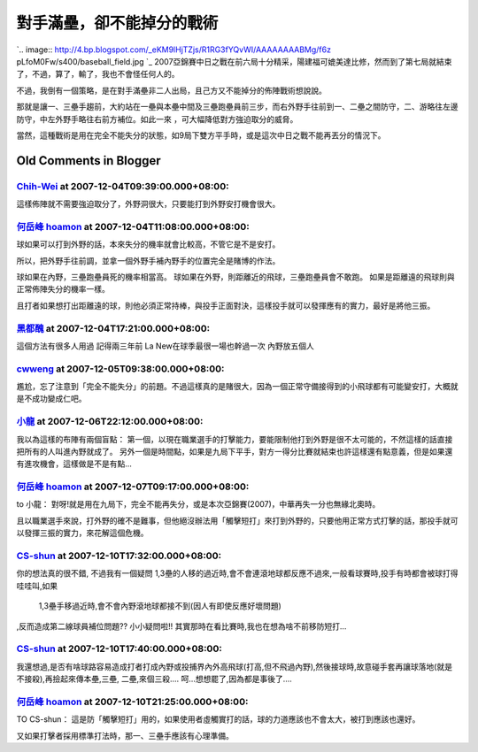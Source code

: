對手滿壘，卻不能掉分的戰術
================================================================================

`.. image:: http://4.bp.blogspot.com/_eKM9lHjTZjs/R1RG3fYQvWI/AAAAAAAABMg/f6z
pLfoM0Fw/s400/baseball_field.jpg
`_
2007亞錦賽中日之戰在前六局十分精采，陽建福可媲美達比修，然而到了第七局就結束了，不過，算了，輸了，我也不會怪任何人的。

不過，我倒有一個策略，是在對手滿壘非二人出局，且己方又不能掉分的佈陣戰術想說說。

那就是讓一、三壘手趨前，大約站在一壘與本壘中間及三壘跑壘員前三步，而右外野手往前到一、二壘之間防守，二、游略往左邊防守，中左外野手略往右前方補位。如此一來
，可大幅降低對方強迫取分的威脅。

當然，這種戰術是用在完全不能失分的狀態，如9局下雙方平手時，或是這次中日之戰不能再丟分的情況下。

.. _: http://4.bp.blogspot.com/_eKM9lHjTZjs/R1RG3fYQvWI/AAAAAAAABMg/-Mcgy
    R3WYwg/s1600-R/baseball_field.jpg


Old Comments in Blogger
--------------------------------------------------------------------------------



`Chih-Wei <http://www.blogger.com/profile/15919545220792884807>`_ at 2007-12-04T09:39:00.000+08:00:
^^^^^^^^^^^^^^^^^^^^^^^^^^^^^^^^^^^^^^^^^^^^^^^^^^^^^^^^^^^^^^^^^^^^^^^^^^^^^^^^^^^^^^^^^^^^^^^^^^^^^^^^^^^^^^^^

這樣佈陣就不需要強迫取分了，外野洞很大，只要能打到外野安打機會很大。

`何岳峰 hoamon <http://www.blogger.com/profile/03979063804278011312>`_ at 2007-12-04T11:08:00.000+08:00:
^^^^^^^^^^^^^^^^^^^^^^^^^^^^^^^^^^^^^^^^^^^^^^^^^^^^^^^^^^^^^^^^^^^^^^^^^^^^^^^^^^^^^^^^^^^^^^^^^^^^^^^^^^^^^^^^^^

球如果可以打到外野的話，本來失分的機率就會比較高，不管它是不是安打。

所以，把外野手往前調，並拿一個外野手補內野手的位置完全是賭博的作法。

球如果在內野，三壘跑壘員死的機率相當高。
球如果在外野，則距離近的飛球，三壘跑壘員會不敢跑。
如果是距離遠的飛球則與正常佈陣失分的機率一樣。

且打者如果想打出距離遠的球，則他必須正常持棒，與投手正面對決，這樣投手就可以發揮應有的實力，最好是將他三振。

`黑都醜 <http://www.blogger.com/profile/16642928265017558805>`_ at 2007-12-04T17:21:00.000+08:00:
^^^^^^^^^^^^^^^^^^^^^^^^^^^^^^^^^^^^^^^^^^^^^^^^^^^^^^^^^^^^^^^^^^^^^^^^^^^^^^^^^^^^^^^^^^^^^^^^^^^^^^^^^^^

這個方法有很多人用過
記得兩三年前
La New在球季最很一場也幹過一次
內野放五個人

`cwweng <http://www.blogger.com/profile/01146424943635994261>`_ at 2007-12-05T09:38:00.000+08:00:
^^^^^^^^^^^^^^^^^^^^^^^^^^^^^^^^^^^^^^^^^^^^^^^^^^^^^^^^^^^^^^^^^^^^^^^^^^^^^^^^^^^^^^^^^^^^^^^^^^^^^^^^^^^^^^

尷尬，忘了注意到「完全不能失分」的前題。不過這樣真的是賭很大，因為一個正常守備接得到的小飛球都有可能變安打，大概就是不成功變成仁吧。

`小龍 <http://www.blogger.com/profile/05295604519880694851>`_ at 2007-12-06T22:12:00.000+08:00:
^^^^^^^^^^^^^^^^^^^^^^^^^^^^^^^^^^^^^^^^^^^^^^^^^^^^^^^^^^^^^^^^^^^^^^^^^^^^^^^^^^^^^^^^^^^^^^^^^^^^^^^^^^

我以為這樣的布陣有兩個盲點：
第一個，以現在職業選手的打擊能力，要能限制他打到外野是很不太可能的，不然這樣的話直接把所有的人叫進內野就成了。
另外一個是時間點，如果是九局下平手，對方一得分比賽就結束也許這樣還有點意義，但是如果還有進攻機會，這樣做是不是有點...

`何岳峰 hoamon <http://www.blogger.com/profile/03979063804278011312>`_ at 2007-12-07T09:17:00.000+08:00:
^^^^^^^^^^^^^^^^^^^^^^^^^^^^^^^^^^^^^^^^^^^^^^^^^^^^^^^^^^^^^^^^^^^^^^^^^^^^^^^^^^^^^^^^^^^^^^^^^^^^^^^^^^^^^^^^^^

to 小龍：
對呀!就是用在九局下，完全不能再失分，或是本次亞錦賽(2007)，中華再失一分也無緣北奧時。

且以職業選手來說，打外野的確不是難事，但他絕沒辦法用「觸擊短打」來打到外野的，只要他用正常方式打擊的話，那投手就可以發揮三振的實力，來花解這個危機。

`CS-shun <http://www.blogger.com/profile/09415366286417627411>`_ at 2007-12-10T17:32:00.000+08:00:
^^^^^^^^^^^^^^^^^^^^^^^^^^^^^^^^^^^^^^^^^^^^^^^^^^^^^^^^^^^^^^^^^^^^^^^^^^^^^^^^^^^^^^^^^^^^^^^^^^^^^^^^^^^^^^^

你的想法真的很不錯,
不過我有一個疑問
1,3壘的人移的過近時,會不會連滾地球都反應不過來,一般看球賽時,投手有時都會被球打得哇哇叫,如果
    1,3壘手移過近時,會不會內野滾地球都接不到(因人有即使反應好壞問題)
,反而造成第二線球員補位問題??
小小疑問啦!! 其實那時在看比賽時,我也在想為啥不前移防短打...

`CS-shun <http://www.blogger.com/profile/09415366286417627411>`_ at 2007-12-10T17:40:00.000+08:00:
^^^^^^^^^^^^^^^^^^^^^^^^^^^^^^^^^^^^^^^^^^^^^^^^^^^^^^^^^^^^^^^^^^^^^^^^^^^^^^^^^^^^^^^^^^^^^^^^^^^^^^^^^^^^^^^

我還想過,是否有啥球路容易造成打者打成內野或投捕界內外高飛球(打高,但不飛過內野),然後接球時,故意碰手套再讓球落地(就是不接殺),再撿起來傳本壘,三壘,
二壘,來個三殺.... 呵...想想罷了,因為都是事後了....

`何岳峰 hoamon <http://www.blogger.com/profile/03979063804278011312>`_ at 2007-12-10T21:25:00.000+08:00:
^^^^^^^^^^^^^^^^^^^^^^^^^^^^^^^^^^^^^^^^^^^^^^^^^^^^^^^^^^^^^^^^^^^^^^^^^^^^^^^^^^^^^^^^^^^^^^^^^^^^^^^^^^^^^^^^^^

TO CS-shun：
這是防「觸擊短打」用的，如果使用者虛觸實打的話，球的力道應該也不會太大，被打到應該也還好。

又如果打擊者採用標準打法時，那一、三壘手應該有心理準備。

.. author:: default
.. categories:: chinese
.. tags:: baseball
.. comments::